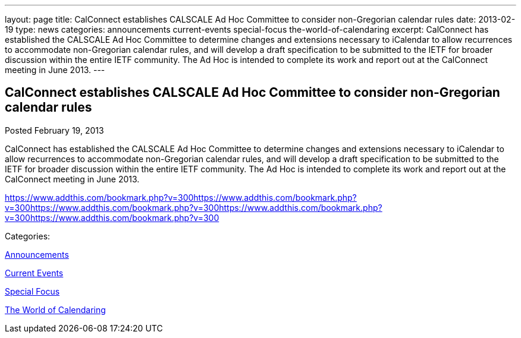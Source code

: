 ---
layout: page
title: CalConnect establishes CALSCALE Ad Hoc Committee to consider non-Gregorian calendar rules
date: 2013-02-19
type: news
categories: announcements current-events special-focus the-world-of-calendaring
excerpt: CalConnect has established the CALSCALE Ad Hoc Committee to determine changes and extensions necessary to iCalendar to allow recurrences to accommodate non-Gregorian calendar rules, and will develop a draft specification to be submitted to the IETF for broader discussion within the entire IETF community. The Ad Hoc is intended to complete its work and report out at the CalConnect meeting in June 2013.
---

== CalConnect establishes CALSCALE Ad Hoc Committee to consider non-Gregorian calendar rules

[[node-209]]
Posted February 19, 2013 

CalConnect has established the CALSCALE Ad Hoc Committee to determine changes and extensions necessary to iCalendar to allow recurrences to accommodate non-Gregorian calendar rules, and will develop a draft specification to be submitted to the IETF for broader discussion within the entire IETF community. The Ad Hoc is intended to complete its work and report out at the CalConnect meeting in June 2013.

https://www.addthis.com/bookmark.php?v=300https://www.addthis.com/bookmark.php?v=300https://www.addthis.com/bookmark.php?v=300https://www.addthis.com/bookmark.php?v=300https://www.addthis.com/bookmark.php?v=300

Categories:&nbsp;

link:/news/announcements[Announcements]

link:/news/current-events[Current Events]

link:/news/special-focus[Special Focus]

link:/news/the-world-of-calendaring[The World of Calendaring]

